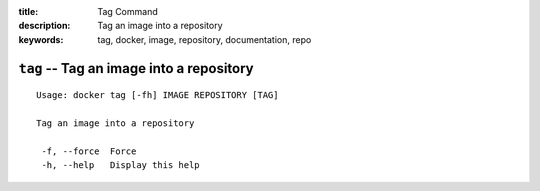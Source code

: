 :title: Tag Command
:description: Tag an image into a repository
:keywords: tag, docker, image, repository, documentation, repo

=========================================
``tag`` -- Tag an image into a repository
=========================================

::

   Usage: docker tag [-fh] IMAGE REPOSITORY [TAG]

   Tag an image into a repository

    -f, --force  Force
    -h, --help   Display this help

